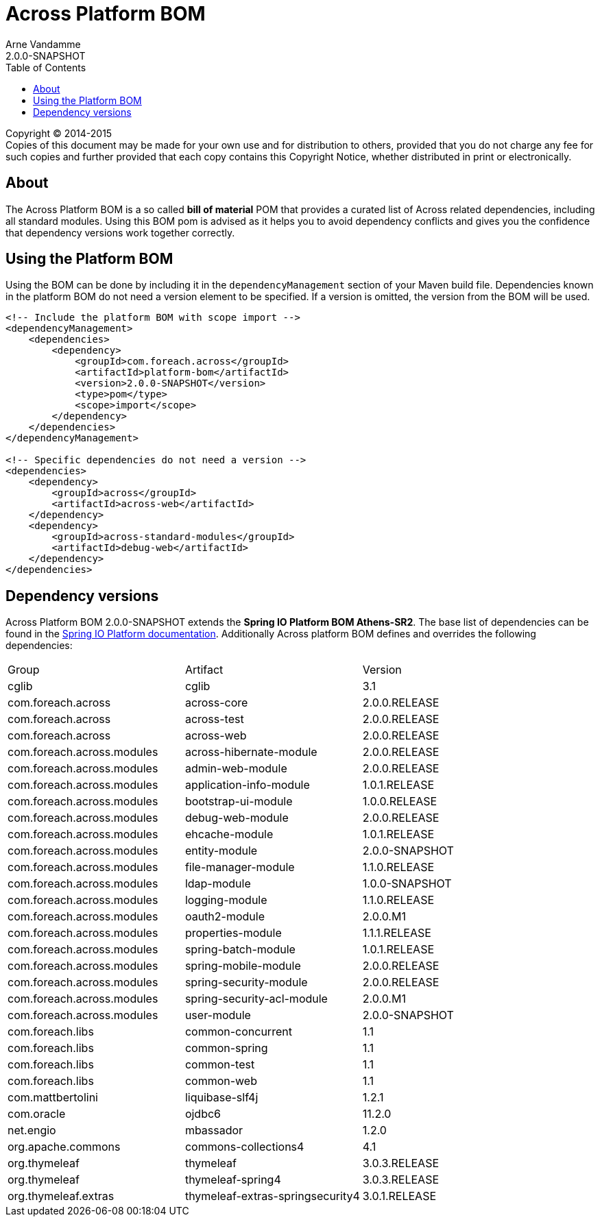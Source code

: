 = Across Platform BOM
Arne Vandamme
2.0.0-SNAPSHOT
:toc: left
:sectanchors:
:across-platform-version: 2.0.0-SNAPSHOT
:spring-platform-version: Athens-SR2
:spring-platform-url: http://docs.spring.io/platform/docs/Athens-SR2/reference/htmlsingle/#appendix-dependency-versions
:across-version: 2.0.0.RELEASE
:foreach-common-version: 1.1
:commons-collections-version: 4.1
:liquibase-version: 3.5.3
:mbassador-version: 1.2.0
:cglib-version: 3.1
:ojdbc6-version: 11.2.0
:thymeleaf-version: 3.0.3.RELEASE
:thymeleaf-extras-springsecurity4: 3.0.1.RELEASE
:asm-across-hibernate-module-version: 2.0.0.RELEASE
:asm-spring-security-module-version: 2.0.0.RELEASE
:asm-debug-web-module-version: 2.0.0.RELEASE
:asm-logging-module-version: 1.1.0.RELEASE
:asm-ehcache-module-version: 1.0.1.RELEASE
:asm-spring-mobile-module-version: 2.0.0.RELEASE
:asm-application-info-module-version: 1.0.1.RELEASE
:asm-bootstrap-ui-module-version: 1.0.0.RELEASE
:asm-admin-web-module-version: 2.0.0.RELEASE
:asm-file-manager-module-version: 1.1.0.RELEASE
:asm-spring-batch-module-version: 1.0.1.RELEASE
:asm-properties-module-version: 1.1.1.RELEASE
:asm-user-module-version: 2.0.0-SNAPSHOT
:asm-spring-security-acl-module-version: 2.0.0.M1
:asm-oauth2-module-version: 2.0.0.M1
:asm-entity-module-version: 2.0.0-SNAPSHOT
:asm-ldap-module-version: 1.0.0-SNAPSHOT

--
Copyright (C) 2014-2015 +
[small]#Copies of this document may be made for your own use and for distribution to others, provided that you do not charge any fee for such copies and further provided that each copy contains this Copyright Notice, whether distributed in print or electronically.#
--

[abstract]
== About
The Across Platform BOM is a so called *bill of material* POM that provides a curated list of Across related dependencies, including all standard modules.
Using this BOM pom is advised as it helps you to avoid dependency conflicts and gives you the confidence that dependency versions work together correctly.

== Using the Platform BOM
Using the BOM can be done by including it in the `dependencyManagement` section of your Maven build file.
Dependencies known in the platform BOM do not need a version element to be specified.
If a version is omitted, the version from the BOM will be used.

[source,xml,indent=0]
[subs="verbatim,quotes,attributes"]
----
<!-- Include the platform BOM with scope import -->
<dependencyManagement>
    <dependencies>
        <dependency>
            <groupId>com.foreach.across</groupId>
            <artifactId>platform-bom</artifactId>
            <version>{across-platform-version}</version>
            <type>pom</type>
            <scope>import</scope>
        </dependency>
    </dependencies>
</dependencyManagement>

<!-- Specific dependencies do not need a version -->
<dependencies>
    <dependency>
        <groupId>across</groupId>
        <artifactId>across-web</artifactId>
    </dependency>
    <dependency>
        <groupId>across-standard-modules</groupId>
        <artifactId>debug-web</artifactId>
    </dependency>
</dependencies>
----

== Dependency versions
Across Platform BOM {across-platform-version} extends the *Spring IO Platform BOM {spring-platform-version}*.
The base list of dependencies can be found in the {spring-platform-url}[Spring IO Platform documentation].
Additionally Across platform BOM defines and overrides the following dependencies:

|===

| Group | Artifact | Version

| cglib | cglib | {cglib-version}

| com.foreach.across | across-core | {across-version}
| com.foreach.across | across-test | {across-version}
| com.foreach.across | across-web | {across-version}

| com.foreach.across.modules | across-hibernate-module | {asm-across-hibernate-module-version}
| com.foreach.across.modules | admin-web-module | {asm-admin-web-module-version}
| com.foreach.across.modules | application-info-module | {asm-application-info-module-version}
| com.foreach.across.modules | bootstrap-ui-module | {asm-bootstrap-ui-module-version}
| com.foreach.across.modules | debug-web-module | {asm-debug-web-module-version}
| com.foreach.across.modules | ehcache-module | {asm-ehcache-module-version}
| com.foreach.across.modules | entity-module | {asm-entity-module-version}
| com.foreach.across.modules | file-manager-module | {asm-file-manager-module-version}
| com.foreach.across.modules | ldap-module | {asm-ldap-module-version}
| com.foreach.across.modules | logging-module | {asm-logging-module-version}
| com.foreach.across.modules | oauth2-module | {asm-oauth2-module-version}
| com.foreach.across.modules | properties-module | {asm-properties-module-version}
| com.foreach.across.modules | spring-batch-module | {asm-spring-batch-module-version}
| com.foreach.across.modules | spring-mobile-module | {asm-spring-mobile-module-version}
| com.foreach.across.modules | spring-security-module | {asm-spring-security-module-version}
| com.foreach.across.modules | spring-security-acl-module | {asm-spring-security-acl-module-version}
| com.foreach.across.modules | user-module | {asm-user-module-version}

| com.foreach.libs | common-concurrent | {foreach-common-version}
| com.foreach.libs | common-spring | {foreach-common-version}
| com.foreach.libs | common-test | {foreach-common-version}
| com.foreach.libs | common-web | {foreach-common-version}

| com.mattbertolini | liquibase-slf4j | 1.2.1
| com.oracle | ojdbc6 | {ojdbc6-version}

| net.engio | mbassador | {mbassador-version}

| org.apache.commons | commons-collections4 | {commons-collections-version}

| org.thymeleaf | thymeleaf | {thymeleaf-version}
| org.thymeleaf | thymeleaf-spring4 | {thymeleaf-version}
| org.thymeleaf.extras | thymeleaf-extras-springsecurity4 | {thymeleaf-extras-springsecurity4}

|===
